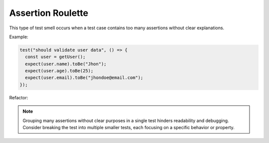 Assertion Roulette
====================

This type of test smell occurs when a test case contains too many assertions without clear explanations.

Example:

.. code-block:: javascript

  test("should validate user data", () => {
    const user = getUser();
    expect(user.name).toBe("Jhon"); 
    expect(user.age).toBe(25);
    expect(user.email).toBe("jhondoe@email.com"); 
  });

Refactor:

.. note::
  Grouping many assertions without clear purposes in a single test hinders readability and debugging. Consider breaking the test into multiple smaller tests, each focusing on a specific behavior or property.